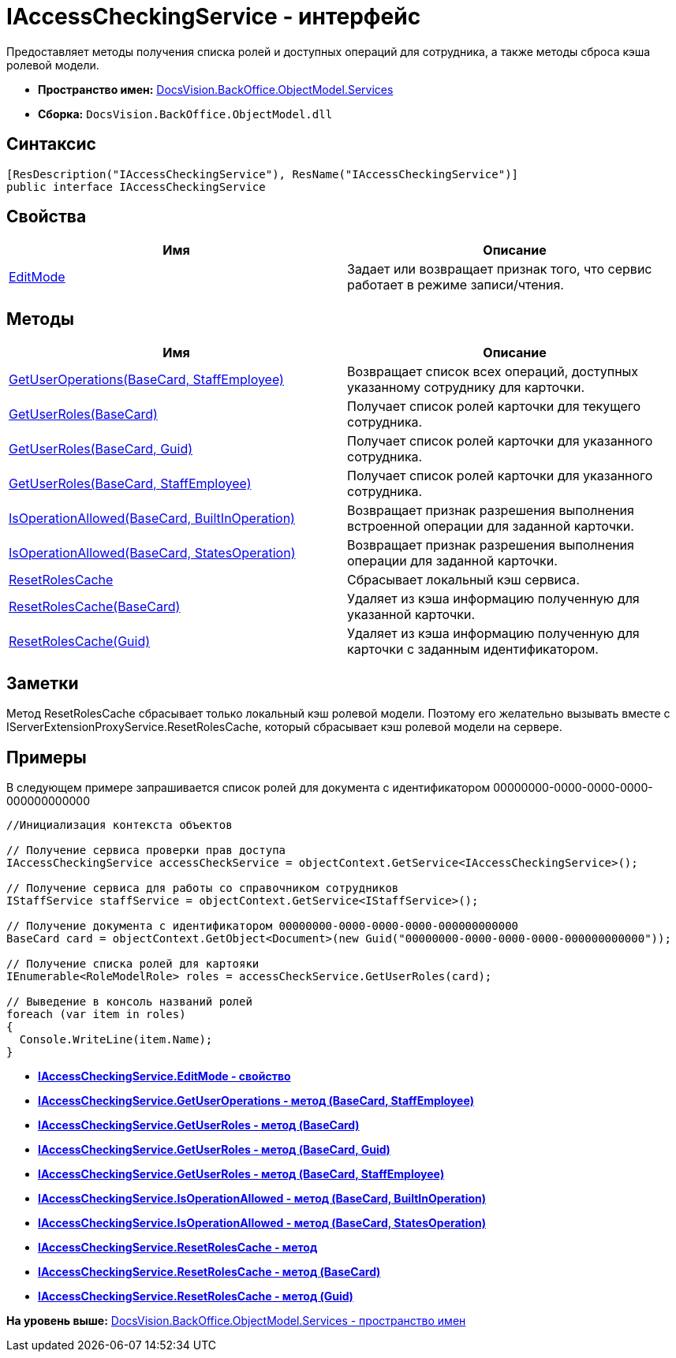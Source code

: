 = IAccessCheckingService - интерфейс

Предоставляет методы получения списка ролей и доступных операций для сотрудника, а также методы сброса кэша ролевой модели.

* [.keyword]*Пространство имен:* xref:Services_NS.adoc[DocsVision.BackOffice.ObjectModel.Services]
* [.keyword]*Сборка:* [.ph .filepath]`DocsVision.BackOffice.ObjectModel.dll`

== Синтаксис

[source,pre,codeblock,language-csharp]
----
[ResDescription("IAccessCheckingService"), ResName("IAccessCheckingService")]
public interface IAccessCheckingService
----

== Свойства

[cols=",",options="header",]
|===
|Имя |Описание
|xref:IAccessCheckingService.EditMode_PR.adoc[EditMode] |Задает или возвращает признак того, что сервис работает в режиме записи/чтения.
|===

== Методы

[cols=",",options="header",]
|===
|Имя |Описание
|xref:IAccessCheckingService.GetUserOperations_MT.adoc[GetUserOperations(BaseCard, StaffEmployee)] |Возвращает список всех операций, доступных указанному сотруднику для карточки.
|xref:IAccessCheckingService.GetUserRoles_MT.adoc[GetUserRoles(BaseCard)] |Получает список ролей карточки для текущего сотрудника.
|xref:IAccessCheckingService.GetUserRoles_1_MT.adoc[GetUserRoles(BaseCard, Guid)] |Получает список ролей карточки для указанного сотрудника.
|xref:IAccessCheckingService.GetUserRoles_2_MT.adoc[GetUserRoles(BaseCard, StaffEmployee)] |Получает список ролей карточки для указанного сотрудника.
|xref:IAccessCheckingService.IsOperationAllowed_MT.adoc[IsOperationAllowed(BaseCard, BuiltInOperation)] |Возвращает признак разрешения выполнения встроенной операции для заданной карточки.
|xref:IAccessCheckingService.IsOperationAllowed_1_MT.adoc[IsOperationAllowed(BaseCard, StatesOperation)] |Возвращает признак разрешения выполнения операции для заданной карточки.
|xref:IAccessCheckingService.ResetRolesCache_MT.adoc[ResetRolesCache] |Сбрасывает локальный кэш сервиса.
|xref:IAccessCheckingService.ResetRolesCache_1_MT.adoc[ResetRolesCache(BaseCard)] |Удаляет из кэша информацию полученную для указанной карточки.
|xref:IAccessCheckingService.ResetRolesCache_2_MT.adoc[ResetRolesCache(Guid)] |Удаляет из кэша информацию полученную для карточки с заданным идентификатором.
|===

== Заметки

Метод ResetRolesCache сбрасывает только локальный кэш ролевой модели. Поэтому его желательно вызывать вместе с IServerExtensionProxyService.ResetRolesCache, который сбрасывает кэш ролевой модели на сервере.

== Примеры

В следующем примере запрашивается список ролей для документа с идентификатором 00000000-0000-0000-0000-000000000000

[source,pre,codeblock,language-csharp]
----
//Инициализация контекста объектов
        
// Получение сервиса проверки прав доступа
IAccessCheckingService accessCheckService = objectContext.GetService<IAccessCheckingService>();

// Получение сервиса для работы со справочником сотрудников
IStaffService staffService = objectContext.GetService<IStaffService>();

// Получение документа с идентификатором 00000000-0000-0000-0000-000000000000           
BaseCard card = objectContext.GetObject<Document>(new Guid("00000000-0000-0000-0000-000000000000"));

// Получение списка ролей для картояки
IEnumerable<RoleModelRole> roles = accessCheckService.GetUserRoles(card);

// Выведение в консоль названий ролей
foreach (var item in roles)
{
  Console.WriteLine(item.Name);
}
----

* *xref:../../../../../api/DocsVision/BackOffice/ObjectModel/Services/IAccessCheckingService.EditMode_PR.adoc[IAccessCheckingService.EditMode - свойство]* +
* *xref:../../../../../api/DocsVision/BackOffice/ObjectModel/Services/IAccessCheckingService.GetUserOperations_MT.adoc[IAccessCheckingService.GetUserOperations - метод (BaseCard, StaffEmployee)]* +
* *xref:../../../../../api/DocsVision/BackOffice/ObjectModel/Services/IAccessCheckingService.GetUserRoles_MT.adoc[IAccessCheckingService.GetUserRoles - метод (BaseCard)]* +
* *xref:../../../../../api/DocsVision/BackOffice/ObjectModel/Services/IAccessCheckingService.GetUserRoles_1_MT.adoc[IAccessCheckingService.GetUserRoles - метод (BaseCard, Guid)]* +
* *xref:../../../../../api/DocsVision/BackOffice/ObjectModel/Services/IAccessCheckingService.GetUserRoles_2_MT.adoc[IAccessCheckingService.GetUserRoles - метод (BaseCard, StaffEmployee)]* +
* *xref:../../../../../api/DocsVision/BackOffice/ObjectModel/Services/IAccessCheckingService.IsOperationAllowed_MT.adoc[IAccessCheckingService.IsOperationAllowed - метод (BaseCard, BuiltInOperation)]* +
* *xref:../../../../../api/DocsVision/BackOffice/ObjectModel/Services/IAccessCheckingService.IsOperationAllowed_1_MT.adoc[IAccessCheckingService.IsOperationAllowed - метод (BaseCard, StatesOperation)]* +
* *xref:../../../../../api/DocsVision/BackOffice/ObjectModel/Services/IAccessCheckingService.ResetRolesCache_MT.adoc[IAccessCheckingService.ResetRolesCache - метод]* +
* *xref:../../../../../api/DocsVision/BackOffice/ObjectModel/Services/IAccessCheckingService.ResetRolesCache_1_MT.adoc[IAccessCheckingService.ResetRolesCache - метод (BaseCard)]* +
* *xref:../../../../../api/DocsVision/BackOffice/ObjectModel/Services/IAccessCheckingService.ResetRolesCache_2_MT.adoc[IAccessCheckingService.ResetRolesCache - метод (Guid)]* +

*На уровень выше:* xref:../../../../../api/DocsVision/BackOffice/ObjectModel/Services/Services_NS.adoc[DocsVision.BackOffice.ObjectModel.Services - пространство имен]
